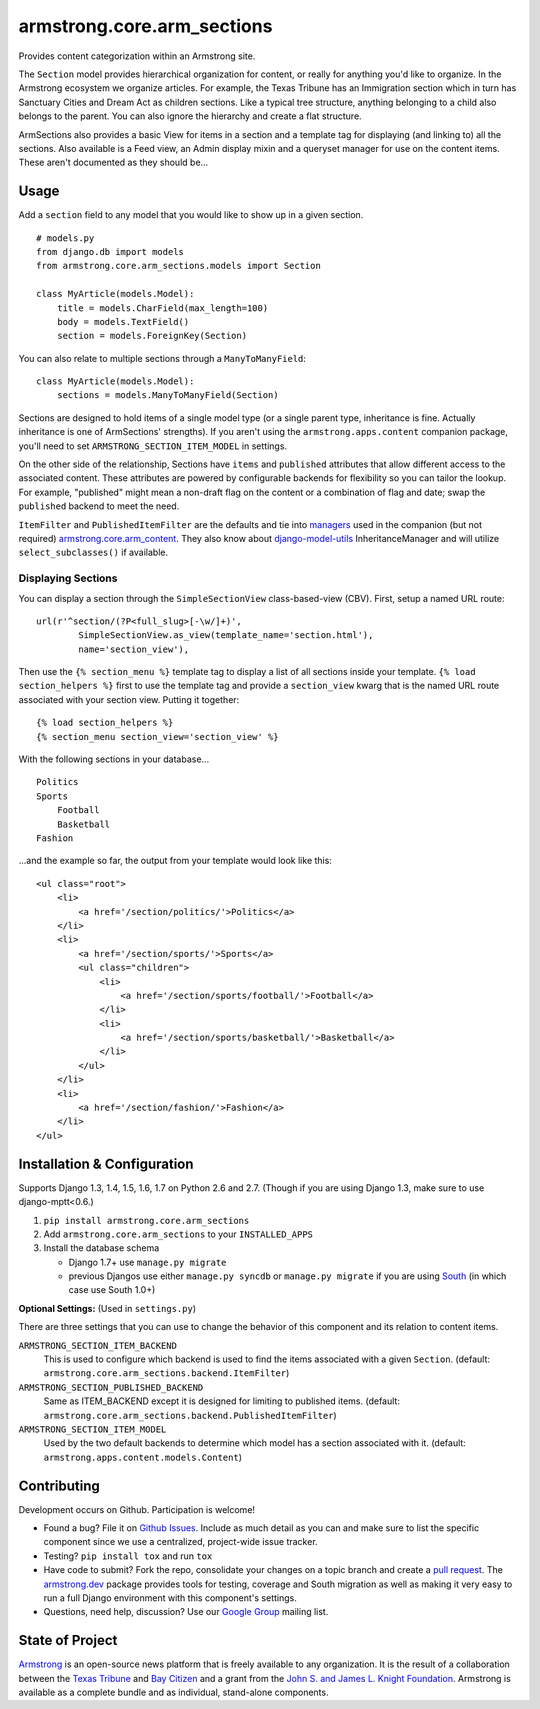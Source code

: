 armstrong.core.arm_sections
===========================

.. image:: https://travis-ci.org/armstrong/armstrong.core.arm_sections.svg?branch=master
  :target: https://travis-ci.org/armstrong/armstrong.core.arm_sections
  :alt: TravisCI status
.. image:: https://img.shields.io/coveralls/armstrong/armstrong.core.arm_sections.svg
  :target: https://coveralls.io/r/armstrong/armstrong.core.arm_sections
  :alt: Coverage status
.. image:: https://pypip.in/version/armstrong.core.arm_sections/badge.svg
  :target: https://pypi.python.org/pypi/armstrong.core.arm_sections/
  :alt: PyPI Version
.. image:: https://pypip.in/license/armstrong.core.arm_sections/badge.svg
  :target: https://pypi.python.org/pypi/armstrong.core.arm_sections/
  :alt: License

Provides content categorization within an Armstrong site.

The ``Section`` model provides hierarchical organization for content, or
really for anything you'd like to organize. In the Armstrong ecosystem
we organize articles. For example, the Texas Tribune has an Immigration
section which in turn has Sanctuary Cities and Dream Act as children
sections. Like a typical tree structure, anything belonging to a child
also belongs to the parent. You can also ignore the hierarchy and create
a flat structure.

ArmSections also provides a basic View for items in a section and a template
tag for displaying (and linking to) all the sections. Also available is a
Feed view, an Admin display mixin and a queryset manager for use on the
content items. These aren't documented as they should be...


Usage
-----
Add a ``section`` field to any model that you would like to show up
in a given section. ::

    # models.py
    from django.db import models
    from armstrong.core.arm_sections.models import Section

    class MyArticle(models.Model):
        title = models.CharField(max_length=100)
        body = models.TextField()
        section = models.ForeignKey(Section)

You can also relate to multiple sections through a ``ManyToManyField``::

    class MyArticle(models.Model):
        sections = models.ManyToManyField(Section)

Sections are designed to hold items of a single model type (or a single
parent type, inheritance is fine. Actually inheritance is one of ArmSections'
strengths). If you aren't using the ``armstrong.apps.content`` companion
package, you'll need to set ``ARMSTRONG_SECTION_ITEM_MODEL`` in settings.

On the other side of the relationship, Sections have ``items`` and
``published`` attributes that allow different access to the associated
content. These attributes are powered by configurable backends for
flexibility so you can tailor the lookup. For example, "published" might
mean a non-draft flag on the content or a combination of flag and date;
swap the ``published`` backend to meet the need.

``ItemFilter`` and ``PublishedItemFilter`` are the defaults and tie into
`managers`_ used in the companion (but not required)
`armstrong.core.arm_content`_. They also know about `django-model-utils`_
InheritanceManager and will utilize ``select_subclasses()`` if available.


.. _managers: https://docs.djangoproject.com/en/1.6/topics/db/managers/
.. _armstrong.core.arm_content: https://github.com/armstrong/armstrong.core.arm_content
.. _django-model-utils: https://github.com/carljm/django-model-utils


.. Pull this next sub-section into real documentation and expand it

Displaying Sections
"""""""""""""""""""
You can display a section through the ``SimpleSectionView`` class-based-view
(CBV). First, setup a named URL route::

    url(r'^section/(?P<full_slug>[-\w/]+)',
            SimpleSectionView.as_view(template_name='section.html'),
            name='section_view'),

Then use the ``{% section_menu %}`` template tag to display a list of all
sections inside your template. ``{% load section_helpers %}`` first to use the
template tag and provide a ``section_view`` kwarg that is the named URL route
associated with your section view. Putting it together::

    {% load section_helpers %}
    {% section_menu section_view='section_view' %}

With the following sections in your database... ::

    Politics
    Sports
        Football
        Basketball
    Fashion

...and the example so far, the output from your template would look like this::

    <ul class="root">
        <li>
            <a href='/section/politics/'>Politics</a>
        </li>
        <li>
            <a href='/section/sports/'>Sports</a>
            <ul class="children">
                <li>
                    <a href='/section/sports/football/'>Football</a>
                </li>
                <li>
                    <a href='/section/sports/basketball/'>Basketball</a>
                </li>
            </ul>
        </li>
        <li>
            <a href='/section/fashion/'>Fashion</a>
        </li>
    </ul>


Installation & Configuration
----------------------------
Supports Django 1.3, 1.4, 1.5, 1.6, 1.7 on Python 2.6 and 2.7.
(Though if you are using Django 1.3, make sure to use django-mptt<0.6.)

#. ``pip install armstrong.core.arm_sections``

#. Add ``armstrong.core.arm_sections`` to your ``INSTALLED_APPS``

#. Install the database schema

   * Django 1.7+ use ``manage.py migrate``
   * previous Djangos use either ``manage.py syncdb`` or ``manage.py migrate``
     if you are using `South`_ (in which case use South 1.0+)

**Optional Settings:** (Used in ``settings.py``)

There are three settings that you can use to change the behavior of this
component and its relation to content items.

``ARMSTRONG_SECTION_ITEM_BACKEND``
    This is used to configure which backend is used to find the items
    associated with a given ``Section``. (default:
    ``armstrong.core.arm_sections.backend.ItemFilter``)

``ARMSTRONG_SECTION_PUBLISHED_BACKEND``
    Same as ITEM_BACKEND except it is designed for limiting to published items.
    (default: ``armstrong.core.arm_sections.backend.PublishedItemFilter``)

``ARMSTRONG_SECTION_ITEM_MODEL``
    Used by the two default backends to determine which model has a section
    associated with it. (default: ``armstrong.apps.content.models.Content``)

.. _South: http://south.aeracode.org/


Contributing
------------
Development occurs on Github. Participation is welcome!

* Found a bug? File it on `Github Issues`_. Include as much detail as you
  can and make sure to list the specific component since we use a centralized,
  project-wide issue tracker.
* Testing? ``pip install tox`` and run ``tox``
* Have code to submit? Fork the repo, consolidate your changes on a topic
  branch and create a `pull request`_. The `armstrong.dev`_ package provides
  tools for testing, coverage and South migration as well as making it very
  easy to run a full Django environment with this component's settings.
* Questions, need help, discussion? Use our `Google Group`_ mailing list.

.. _Github Issues: https://github.com/armstrong/armstrong/issues
.. _pull request: http://help.github.com/pull-requests/
.. _armstrong.dev: https://github.com/armstrong/armstrong.dev
.. _Google Group: http://groups.google.com/group/armstrongcms


State of Project
----------------
`Armstrong`_ is an open-source news platform that is freely available to any
organization. It is the result of a collaboration between the `Texas Tribune`_
and `Bay Citizen`_ and a grant from the `John S. and James L. Knight
Foundation`_. Armstrong is available as a complete bundle and as individual,
stand-alone components.

.. _Armstrong: http://www.armstrongcms.org/
.. _Bay Citizen: http://www.baycitizen.org/
.. _Texas Tribune: http://www.texastribune.org/
.. _John S. and James L. Knight Foundation: http://www.knightfoundation.org/
